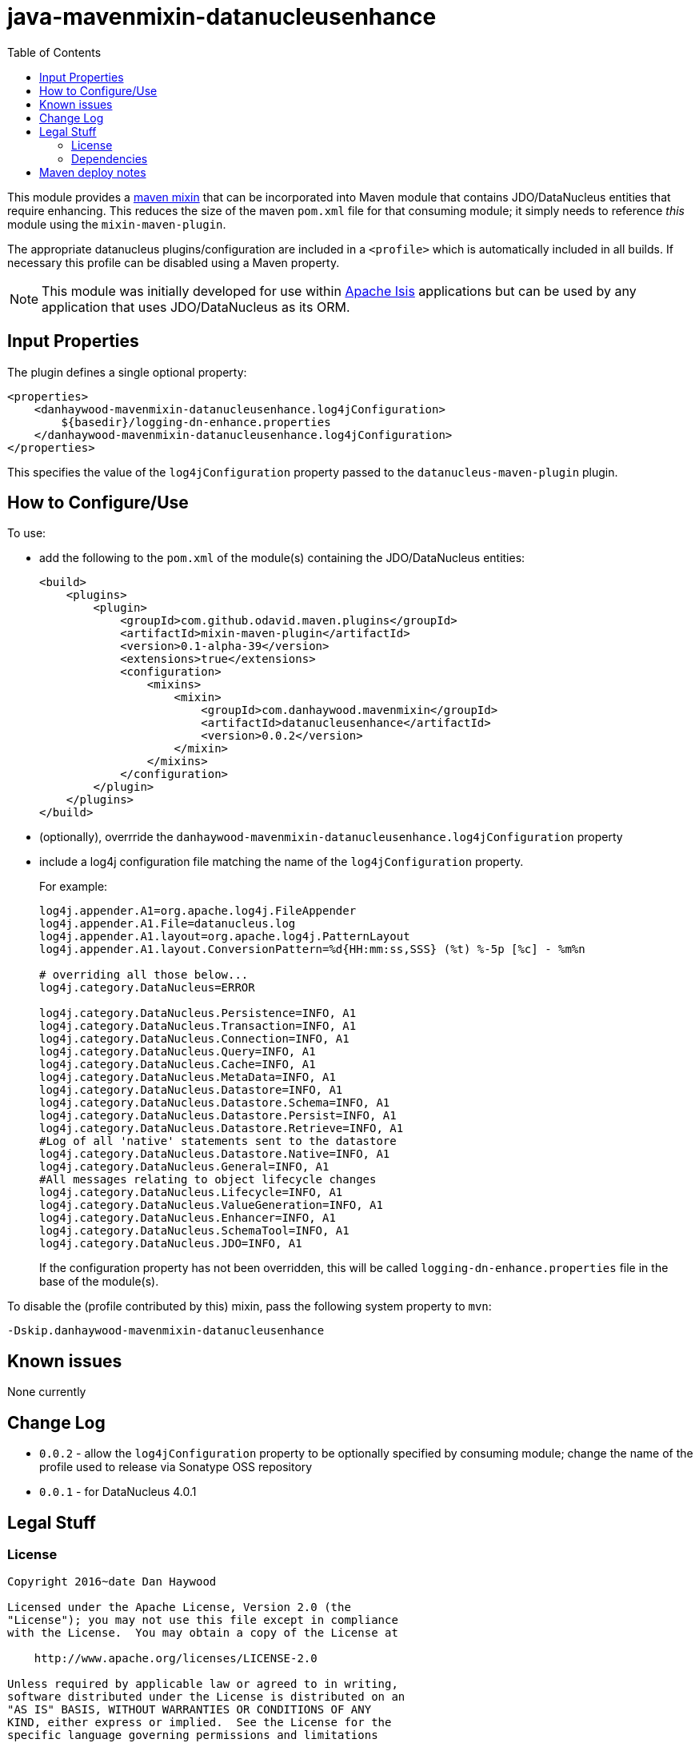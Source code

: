 = java-mavenmixin-datanucleusenhance
:_imagesdir: ./
:toc:


This module provides a link:https://github.com/odavid/maven-plugins[maven mixin] that can be incorporated into Maven module that contains JDO/DataNucleus entities that require enhancing.
This reduces the size of the maven `pom.xml` file for that consuming module; it simply needs to reference _this_ module using the `mixin-maven-plugin`.

The appropriate datanucleus plugins/configuration are included in a `<profile>` which is automatically included in all builds.
If necessary this profile can be disabled using a Maven property.

[NOTE]
====
This module was initially developed for use within link:http://isis.apache.org[Apache Isis] applications but can be used by any application that uses JDO/DataNucleus as its ORM.
====

== Input Properties

The plugin defines a single optional property:

[source,xml]
----
<properties>
    <danhaywood-mavenmixin-datanucleusenhance.log4jConfiguration>
        ${basedir}/logging-dn-enhance.properties
    </danhaywood-mavenmixin-datanucleusenhance.log4jConfiguration>
</properties>
----

This specifies the value of the `log4jConfiguration` property passed to the `datanucleus-maven-plugin` plugin.


== How to Configure/Use

To use:

* add the following to the `pom.xml` of the module(s) containing the JDO/DataNucleus entities: +
+
[source,xml]
----
<build>
    <plugins>
        <plugin>
            <groupId>com.github.odavid.maven.plugins</groupId>
            <artifactId>mixin-maven-plugin</artifactId>
            <version>0.1-alpha-39</version>
            <extensions>true</extensions>
            <configuration>
                <mixins>
                    <mixin>
                        <groupId>com.danhaywood.mavenmixin</groupId>
                        <artifactId>datanucleusenhance</artifactId>
                        <version>0.0.2</version>
                    </mixin>
                </mixins>
            </configuration>
        </plugin>
    </plugins>
</build>
----

* (optionally), overrride the `danhaywood-mavenmixin-datanucleusenhance.log4jConfiguration` property

* include a log4j configuration file matching the name of the `log4jConfiguration` property. +
+
For example: +
+
[source,ini]
----
log4j.appender.A1=org.apache.log4j.FileAppender
log4j.appender.A1.File=datanucleus.log
log4j.appender.A1.layout=org.apache.log4j.PatternLayout
log4j.appender.A1.layout.ConversionPattern=%d{HH:mm:ss,SSS} (%t) %-5p [%c] - %m%n

# overriding all those below... 
log4j.category.DataNucleus=ERROR

log4j.category.DataNucleus.Persistence=INFO, A1
log4j.category.DataNucleus.Transaction=INFO, A1
log4j.category.DataNucleus.Connection=INFO, A1
log4j.category.DataNucleus.Query=INFO, A1
log4j.category.DataNucleus.Cache=INFO, A1
log4j.category.DataNucleus.MetaData=INFO, A1
log4j.category.DataNucleus.Datastore=INFO, A1
log4j.category.DataNucleus.Datastore.Schema=INFO, A1
log4j.category.DataNucleus.Datastore.Persist=INFO, A1
log4j.category.DataNucleus.Datastore.Retrieve=INFO, A1
#Log of all 'native' statements sent to the datastore
log4j.category.DataNucleus.Datastore.Native=INFO, A1 
log4j.category.DataNucleus.General=INFO, A1
#All messages relating to object lifecycle changes
log4j.category.DataNucleus.Lifecycle=INFO, A1
log4j.category.DataNucleus.ValueGeneration=INFO, A1
log4j.category.DataNucleus.Enhancer=INFO, A1
log4j.category.DataNucleus.SchemaTool=INFO, A1
log4j.category.DataNucleus.JDO=INFO, A1
----
+
If the configuration property has not been overridden, this will be called `logging-dn-enhance.properties` file in the base of the module(s).


To disable the (profile contributed by this) mixin, pass the following system property to `mvn`:
[source,bash]
----
-Dskip.danhaywood-mavenmixin-datanucleusenhance
----




== Known issues

None currently



== Change Log

* `0.0.2` - allow the `log4jConfiguration` property to be optionally specified by consuming module; change the name of the profile used to release via Sonatype OSS repository
* `0.0.1` - for DataNucleus 4.0.1




== Legal Stuff

=== License

[source]
----
Copyright 2016~date Dan Haywood

Licensed under the Apache License, Version 2.0 (the
"License"); you may not use this file except in compliance
with the License.  You may obtain a copy of the License at

    http://www.apache.org/licenses/LICENSE-2.0

Unless required by applicable law or agreed to in writing,
software distributed under the License is distributed on an
"AS IS" BASIS, WITHOUT WARRANTIES OR CONDITIONS OF ANY
KIND, either express or implied.  See the License for the
specific language governing permissions and limitations
under the License.
----



=== Dependencies

This mixin module relies on the link:https://github.com/odavid/maven-plugins[com.github.odavid.maven.plugins:mixin-maven-plugin], released under Apache License v2.0.



== Maven deploy notes

The module is deployed using Sonatype's OSS support (see
http://central.sonatype.org/pages/apache-maven.html[user guide] and http://www.danhaywood.com/2013/07/11/deploying-artifacts-to-maven-central-repo/[this blog post]).

The `release.sh` script automates the release process.
It performs the following:

* performs a sanity check (`mvn clean install -o`) that everything builds ok
* bumps the `pom.xml` to a specified release version, and tag
* performs a double check (`mvn clean install -o`) that everything still builds ok
* releases the code using `mvn clean deploy`
* bumps the `pom.xml` to a specified release version

For example:

[source]
----
sh release.sh 0.0.2 \
              0.0.3-SNAPSHOT \
              dan@haywood-associates.co.uk \
              "this is not really my passphrase"
----

where

* `$1` is the release version
* `$2` is the snapshot version
* `$3` is the email of the secret key (`~/.gnupg/secring.gpg`) to use for signing
* `$4` is the corresponding passphrase for that secret key.

Other ways of specifying the key and passphrase are available, see the `pgp-maven-plugin`'s
http://kohsuke.org/pgp-maven-plugin/secretkey.html[documentation]).

If the script completes successfully, then push changes:

[source]
----
git push origin master
git push origin 0.0.2
----

If the script fails to complete, then identify the cause, perform a `git reset --hard` to start over and fix the issue before trying again.
Note that in the `dom`'s `pom.xml` the `nexus-staging-maven-plugin` has the `autoReleaseAfterClose` setting set to `true` (to automatically stage, close and the release the repo).
You may want to set this to `false` if debugging an issue.

According to Sonatype's guide, it takes about 10 minutes to sync, but up to 2 hours to update http://search.maven.org[search].
